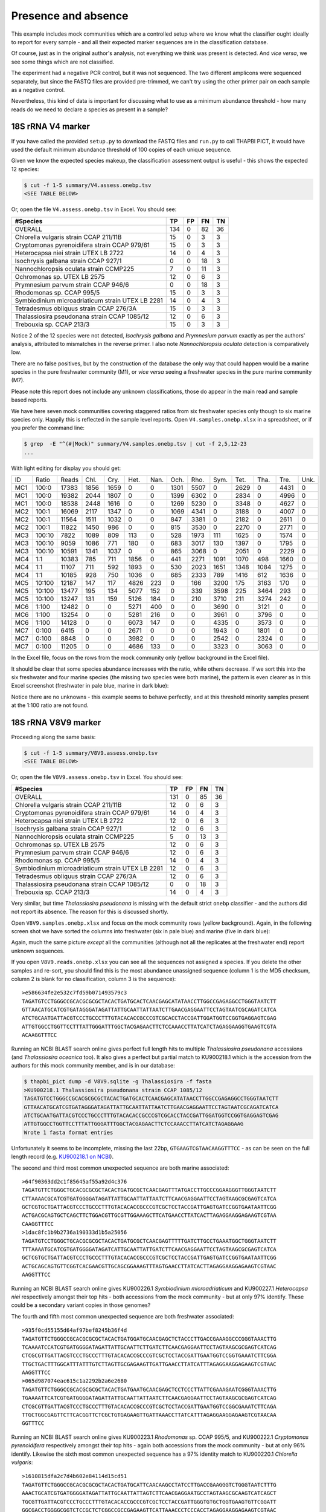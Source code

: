Presence and absence
====================

This example includes mock communities which are a controlled setup where we
know what the classifier ought ideally to report for every sample - and all
their expected marker sequences are in the classification database.

Of course, just as in the original author's analysis, not everything we think
was present is detected. And *vice versa*, we see some things which are not
classified.

The experiment had a negative PCR control, but it was not sequenced. The two
different amplicons were sequenced separately, but since the FASTQ files are
provided pre-trimmed, we can't try using the other primer pair on each sample
as a negative control.

Nevertheless, this kind of data is important for discussing what to use as a
minimum abundance threshold - how many reads do we need to declare a species
as present in a sample?

18S rRNA V4 marker
------------------

If you have called the provided ``setup.py`` to download the FASTQ files and
``run.py`` to call THAPBI PICT, it would have used the default minimum
abundance threshold of 100 copies of each unique sequence.

Given we know the expected species makeup, the classification assessment output
is useful - this shows the expected 12 species:

.. code:: console

    $ cut -f 1-5 summary/V4.assess.onebp.tsv
    <SEE TABLE BELOW>

Or, open the file ``V4.assess.onebp.tsv`` in Excel. You should see:

================================================ === == == ==
#Species                                         TP  FP FN TN
================================================ === == == ==
OVERALL                                          134 0  82 36
Chlorella vulgaris strain CCAP 211/11B           15  0  3  3
Cryptomonas pyrenoidifera strain CCAP 979/61     15  0  3  3
Heterocapsa niei strain UTEX LB 2722             14  0  4  3
Isochrysis galbana strain CCAP 927/1             0   0  18 3
Nannochloropsis oculata strain CCMP225           7   0  11 3
Ochromonas sp. UTEX LB 2575                      12  0  6  3
Prymnesium parvum strain CCAP 946/6              0   0  18 3
Rhodomonas sp. CCAP 995/5                        15  0  3  3
Symbiodinium microadriaticum strain UTEX LB 2281 14  0  4  3
Tetradesmus obliquus strain CCAP 276/3A          15  0  3  3
Thalassiosira pseudonana strain CCAP 1085/12     12  0  6  3
Trebouxia sp. CCAP 213/3                         15  0  3  3
================================================ === == == ==

Notice 2 of the 12 species were not detected, *Isochrysis galbana* and
*Prymnesium parvum* exactly as per the authors' analysis, attributed to
mismatches in the reverse primer. I also note *Nannochloropsis oculata*
detection is comparatively low.

There are no false positives, but by the construction of the database
the only way that could happen would be a marine species in the pure
freshwater community (M1), or *vice versa* seeing a freshwater species
in the pure marine community (M7).

Please note this report does not include any unknown classifications,
those do appear in the main read and sample based reports.

We have here seven mock communities covering staggered ratios from six
freshwater species only though to six marine species only. Happily this
is reflected in the sample level reports. Open ``V4.samples.onebp.xlsx``
in a spreadsheet, or if you prefer the command line:

.. code:: console

    $ grep  -E "^(#|Mock)" summary/V4.samples.onebp.tsv | cut -f 2,5,12-23
    ...

With light editing for display you should get:

=== ====== ===== ==== ==== ==== ==== ==== ==== ==== ==== ==== ==== ====
ID  Ratio  Reads Chl. Cry. Het. Nan. Och. Rho. Sym. Tet. Tha. Tre. Unk.
--- ------ ----- ---- ---- ---- ---- ---- ---- ---- ---- ---- ---- ----
MC1 100:0  17383 1856 1659    0    0 1301 5507    0 2629    0 4431    0
MC1 100:0  19382 2044 1807    0    0 1399 6302    0 2834    0 4996    0
MC1 100:0  18538 2448 1616    0    0 1269 5230    0 3348    0 4627    0
MC2 100:1  16069 2117 1347    0    0 1069 4341    0 3188    0 4007    0
MC2 100:1  11564 1511 1032    0    0  847 3381    0 2182    0 2611    0
MC2 100:1  11822 1450  986    0    0  815 3530    0 2270    0 2771    0
MC3 100:10  7822 1089  809  113    0  528 1973  111 1625    0 1574    0
MC3 100:10  9059 1086  771  180    0  683 3017  130 1397    0 1795    0
MC3 100:10 10591 1341 1037    0    0  865 3068    0 2051    0 2229    0
MC4 1:1    10383  785  711 1856    0  441 2271 1091 1070  498 1660    0
MC4 1:1    11107  711  592 1893    0  530 2023 1651 1348 1084 1275    0
MC4 1:1    10185  928  750 1036    0  685 2333  789 1416  612 1636    0
MC5 10:100 12187  147  117 4826  223    0  166 3200  175 3163  170    0
MC5 10:100 13477  195  134 5077  152    0  339 3598  225 3464  293    0
MC5 10:100 13247  131  159 5126  184    0  210 3710  211 3274  242    0
MC6 1:100  12482    0    0 5271  400    0    0 3690    0 3121    0    0
MC6 1:100  13254    0    0 5281  216    0    0 3961    0 3796    0    0
MC6 1:100  14128    0    0 6073  147    0    0 4335    0 3573    0    0
MC7 0:100   6415    0    0 2671    0    0    0 1943    0 1801    0    0
MC7 0:100   8848    0    0 3982    0    0    0 2542    0 2324    0    0
MC7 0:100  11205    0    0 4686  133    0    0 3323    0 3063    0    0
=== ====== ===== ==== ==== ==== ==== ==== ==== ==== ==== ==== ==== ====

In the Excel file, focus on the rows from the mock community only (yellow
background in the Excel file).

It should be clear that some species abundance increases with the ratio, while
others decrease. If we sort this into the six freshwater and four marine
species (the missing two species were both marine), the pattern is even clearer
as in this Excel screenshot (freshwater in pale blue, marine in dark blue):

.. image:: https://gist.githubusercontent.com/peterjc/3baeb3a648b8cdd7cfa970920eaf7f38/raw/4061bc7aafe7360e3c1b90ab82e92cffaaad02ff/V4.samples.onebp.svg?sanitize=true
   :alt: Excel screenshot from a cropped and sorted THAPBI PICT sample report

Notice there are no unknowns - this example seems to behave perfectly, and at
this threshold minority samples present at the 1:100 ratio are not found.

18S rRNA V8V9 marker
--------------------

Proceeding along the same basis:

.. code:: console

    $ cut -f 1-5 summary/V8V9.assess.onebp.tsv
    <SEE TABLE BELOW>

Or, open the file ``V8V9.assess.onebp.tsv`` in Excel. You should see:

================================================ === == == ==
#Species                                         TP  FP FN TN
================================================ === == == ==
OVERALL                                          131 0  85 36
Chlorella vulgaris strain CCAP 211/11B           12  0  6  3
Cryptomonas pyrenoidifera strain CCAP 979/61     14  0  4  3
Heterocapsa niei strain UTEX LB 2722             12  0  6  3
Isochrysis galbana strain CCAP 927/1             12  0  6  3
Nannochloropsis oculata strain CCMP225           5   0  13 3
Ochromonas sp. UTEX LB 2575                      12  0  6  3
Prymnesium parvum strain CCAP 946/6              12  0  6  3
Rhodomonas sp. CCAP 995/5                        14  0  4  3
Symbiodinium microadriaticum strain UTEX LB 2281 12  0  6  3
Tetradesmus obliquus strain CCAP 276/3A          12  0  6  3
Thalassiosira pseudonana strain CCAP 1085/12     0   0  18 3
Trebouxia sp. CCAP 213/3                         14  0  4  3
================================================ === == == ==

Very similar, but time *Thalassiosira pseudonana* is missing with the default
strict ``onebp`` classifier - and the authors did not report its absence. The
reason for this is discussed shortly.

Open ``V8V9.samples.onebp.xlsx`` and focus on the mock community rows (yellow
background). Again, in the following screen shot we have sorted the columns
into freshwater (six in pale blue) and marine (five in dark blue):

.. image:: https://gist.githubusercontent.com/peterjc/3baeb3a648b8cdd7cfa970920eaf7f38/raw/4061bc7aafe7360e3c1b90ab82e92cffaaad02ff/V8V9.samples.onebp.svg?sanitize=true
   :alt: Excel screenshot from a cropped and sorted THAPBI PICT sample report

Again, much the same picture *except* all the communities (although not all
the replicates at the freshwater end) report unknown sequences.

If you open ``V8V9.reads.onebp.xlsx`` you can see all the sequences not
assigned a species. If you delete the other samples and re-sort, you should
find this is the most abundance unassigned sequence (column 1 is the MD5
checksum, column 2 is blank for no classification, column 3 is the sequence)::

    >e586634fe2e532c7fd59b071493579c3
    TAGATGTCCTGGGCCGCACGCGCGCTACACTGATGCACTCAACGAGCATATAACCTTGGCCGAGAGGCCTGGGTAATCTT
    GTTAACATGCATCGTGATAGGGATAGATTATTGCAATTATTAATCTTGAACGAGGAATTCCTAGTAATCGCAGATCATCA
    ATCTGCAATGATTACGTCCCTGCCCTTTGTACACACCGCCCGTCGCACCTACCGATTGGATGGTCCGGTGAGGAGTCGAG
    ATTGTGGCCTGGTTCCTTTATTGGGATTTGGCTACGAGAACTTCTCCAAACCTTATCATCTAGAGGAAGGTGAAGTCGTA
    ACAAGGTTTCC

Running an NCBI BLAST search online gives perfect full length hits to multiple
*Thalassiosira pseudonana* accessions (and *Thalassiosira oceanica* too). It
also gives a perfect but partial match to KU900218.1 which is the accession
from the authors for this mock community member, and is in our database:

.. code:: console

    $ thapbi_pict dump -d V8V9.sqlite -g Thalassiosira -f fasta
    >KU900218.1 Thalassiosira pseudonana strain CCAP 1085/12
    TAGATGTCCTGGGCCGCACGCGCGCTACACTGATGCACTCAACGAGCATATAACCTTGGCCGAGAGGCCTGGGTAATCTT
    GTTAACATGCATCGTGATAGGGATAGATTATTGCAATTATTAATCTTGAACGAGGAATTCCTAGTAATCGCAGATCATCA
    ATCTGCAATGATTACGTCCCTGCCCTTTGTACACACCGCCCGTCGCACCTACCGATTGGATGGTCCGGTGAGGAGTCGAG
    ATTGTGGCCTGGTTCCTTTATTGGGATTTGGCTACGAGAACTTCTCCAAACCTTATCATCTAGAGGAAG
    Wrote 1 fasta format entries

Unfortunately it seems to be incomplete, missing the last 22bp,
``GTGAAGTCGTAACAAGGTTTCC`` - as can be seen on the full length record (e.g.
`KU900218.1 on NCBI <https://www.ncbi.nlm.nih.gov/nucleotide/KU900218.1>`_).

The second and third most common unexpected sequence are both marine
associated::

    >64f90363dd2c1f85645af55a92d4c376
    TAGATGTTCTGGGCTGCACGCGCGCTACACTGATGCGCTCAACGAGTTTATGACCTTGCCCGGAAGGGTTGGGTAATCTT
    CTTAAAACGCATCGTGATGGGGATAGATTATTGCAATTATTAATCTTCAACGAGGAATTCCTAGTAAGCGCGAGTCATCA
    GCTCGTGCTGATTACGTCCCTGCCCTTTGTACACACCGCCCGTCGCTCCTACCGATTGAGTGATCCGGTGAATAATTCGG
    ACTGACGCAGTGCTCAGCTTCTGGACGTTGCGTTGGAAAGCTTCATGAACCTTATCACTTAGAGGAAGGAGAAGTCGTAA
    CAAGGTTTCC
    >1dac8fc1b9b2736a190333d1b5a25056
    TAGATGTCCTGGGCTGCACGCGCGCTACACTGATGCGCTCAACGAGTTTTTGATCTTGCCTGAAATGGCTGGGTAATCTT
    TTTAAAATGCATCGTGATGGGGATAGATCATTGCAATTATTGATCTTCAACGAGGAATTCCTAGTAAGCGCGAGTCATCA
    GCTCGTGCTGATTACGTCCCTGCCCTTTGTACACACCGCCCGTCGCTCCTACCGATTGAGTGATCCGGTGAATAATTCGG
    ACTGCAGCAGTGTTCGGTCACGAACGTTGCAGCGGAAAGTTTAGTGAACCTTATCACTTAGAGGAAGGAGAAGTCGTAAC
    AAGGTTTCC

Running an NCBI BLAST search online gives KU900226.1 *Symbiodinium
microadriaticum* and KU900227.1 *Heterocapsa niei* respectively amongst their
top hits - both accessions from the mock community - but at only 97% identify.
These could be a secondary variant copies in those genomes?

The fourth and fifth most common unexpected sequence are both freshwater
associated::

    >935f0cd55155d64af97bef8245b36f4d
    TAGATGTTCTGGGCCGCACGCGCGCTACACTGATGGATGCAACGAGCTCTACCCTTGACCGAAAGGCCCGGGTAAACTTG
    TCAAAATCCATCGTGATGGGGATAGATTATTGCAATTCTTGATCTTCAACGAGGAATTCCTAGTAAGCGCGAGTCATCAG
    CTCGCGTTGATTACGTCCCTGCCCTTTGTACACACCGCCCGTCGCTCCTACCGATTGAATGGTCCGGTGAAATCTTCGGA
    TTGCTGACTTTGGCATTTATTTGTCTTAGTTGCGAGAAGTTGATTGAACCTTATCATTTAGAGGAAGGAGAAGTCGTAAC
    AAGGTTTCC
    >065d987074eac615c1a2292b2a6e2680
    TAGATGTTCTGGGCCGCACGCGCGCTACACTGATGAATGCAACGAGCTCCTCCCTTATTCGAAAGAATCGGGTAAACTTG
    TGAAAATTCATCGTGATGGGGATAGATTATTGCAATTATTAATCTTCAACGAGGAATTCCTAGTAAGCGCGAGTCATCAG
    CTCGCGTTGATTACGTCCCTGCCCTTTGTACACACCGCCCGTCGCTCCTACCGATTGAATGGTCCGGCGAAATCTTCAGA
    TTGCTGGCGAGTTCTTCACGGTTCTCGCTGTGAGAAGTTGATTAAACCTTATCATTTAGAGGAAGGAGAAGTCGTAACAA
    GGTTTCC

Running an NCBI BLAST search online gives KU900223.1 *Rhodomonas* sp. CCAP
995/5, and KU900222.1 *Cryptomonas pyrenoidifera* respectively amongst their
top hits - again both accessions from the mock community - but at only 96%
identify. Likewise the sixth most common unexpected sequence has a 97% identity
match to KU900220.1 *Chlorella vulgaris*::

    >1610815dfa2c7d4b602e84114d15cd51
    TAGATGTTCTGGGCCGCACGCGCGCTACACTGATGCATTCAACAAGCCTATCCTTGACCGAAGGGTCTGGGTAATCTTTG
    AAACTGCATCGTGATGGGGATAGATTATTGCAATTATTAGTCTTCAACGAGGAATGCCTAGTAAGCGCAAGTCATCAGCT
    TGCGTTGATTACGTCCCTGCCCTTTGTACACACCGCCCGTCGCTCCTACCGATTGGGTGTGCTGGTGAAGTGTTCGGATT
    GGCGACCTGGGGCGGTCTCCGCTCTCGGCCGCCGAGAAGTTCATTAAACCCTCCCACCTAGAGGAAGGAGAAGTCGTAAC
    AAGGTTTCC

The remaining unexpected samples appeared in only one of the sequenced sample
replicates, but again could be BLAST matched to the mock community.

Conclusion
----------

Based on this initial examination, and looking at the edit-graph structure,
both markers should work with our default ``onebp`` classifier (looking for a
perfect match or at most 1bp away). For the V8V9 marker, it appears the
database would benefit from including secondary sequences from the reference
strains too.

For either marker, applying THAPBI PICT to any environmental samples will need
the database extended. For now, looking at ``V4.samples.onebp.xlsx``, the only
species assigned to the environmental samples was ``Tetradesmus obliquus`` in
the freshwater marsh (samples 4F and 5F), and wastewater from Urbana IL WWTP
(samples 8W, 9W and 10W). Likewise in ``V8V9.samples.onebp.xlsx``, but only in
samples 4F and 10W.

We refer you to the original paper for a much more detailed discussion of the
relative merits of these two primer sets for microalgae.

